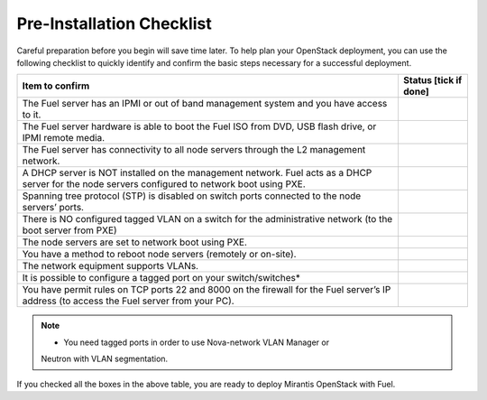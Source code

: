 .. index:: Pre-Installation Checklist
.. index:: Pre-Installation Checklist

.. _Pre-installChecklist:

Pre-Installation Checklist
==========================

Careful preparation before you begin will save time later. 
To help plan your OpenStack deployment, you can use the following
checklist to quickly identify and confirm the basic steps necessary for
a successful deployment.

+--------------------------------------------------------+--------------+
| Item to confirm                                        | Status [tick |
|                                                        | if done]     |
+========================================================+==============+
| The Fuel server has an IPMI or out of band management  |              |
| system and you have access to it.                      |              |
+--------------------------------------------------------+--------------+
| The Fuel server hardware is able to boot the Fuel ISO  |              |
| from DVD, USB flash drive, or IPMI remote media.       |              |
+--------------------------------------------------------+--------------+
| The Fuel server has connectivity to all node servers   |              |
| through the L2 management network.                     |              |
+--------------------------------------------------------+--------------+
| A DHCP server is NOT installed on the management       |              |
| network. Fuel acts as a DHCP server for the node       |              |
| servers configured to network boot using PXE.          |              |
+--------------------------------------------------------+--------------+
| Spanning tree protocol (STP) is disabled on switch     |              |
| ports connected to the node servers’ ports.            |              |
+--------------------------------------------------------+--------------+
| There is NO configured tagged VLAN on a switch for the |              |
| administrative network (to the boot server from PXE)   |              |
+--------------------------------------------------------+--------------+
| The node servers are set to network boot using PXE.    |              |
+--------------------------------------------------------+--------------+
| You have a method to reboot node servers (remotely or  |              |
| on-site).                                              |              |
+--------------------------------------------------------+--------------+
| The network equipment supports VLANs.                  |              |
+--------------------------------------------------------+--------------+
| It is possible to configure a tagged port on your      |              |
| switch/switches\*                                      |              |
+--------------------------------------------------------+--------------+
| You have permit rules on TCP ports 22 and 8000 on the  |              |
| firewall for the Fuel server’s IP address (to access   |              |
| the Fuel server from your PC).                         |              |
+--------------------------------------------------------+--------------+

.. note:: * You need tagged ports in order to use Nova-network VLAN Manager or 
          Neutron with VLAN segmentation.

If you checked all the boxes in the above table, you are ready to deploy
Mirantis OpenStack with Fuel.
